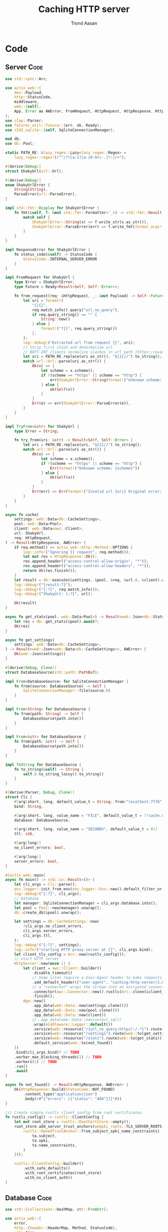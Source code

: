 #+AUTHOR: Trond Aasan
#+TITLE: Caching HTTP server
#+OPTIONS: H:3 toc:2
#+STARTUP: overview

* Code

** Server                                                              :Code:

#+begin_src rust :tangle "src/main.rs"
  use std::sync::Arc;

  use actix_web::{
      dev::Payload,
      http::StatusCode,
      middleware,
      web::{self},
      App, Error as AWError, FromRequest, HttpRequest, HttpResponse, HttpServer, ResponseError,
  };
  use clap::Parser;
  use futures_util::future::{err, ok, Ready};
  use r2d2_sqlite::{self, SqliteConnectionManager};

  mod db;
  use db::Pool;

  static PATH_RE: &lazy_regex::Lazy<lazy_regex::Regex> =
      lazy_regex::regex!(r"^/?([a-z][a-z0-9+\-.]*:)/+");

  #[derive(Debug)]
  struct ShakyUrl(url::Url);

  #[derive(Debug)]
  enum ShakyUrlError {
      String(String),
      ParseError(url::ParseError),
  }

  impl std::fmt::Display for ShakyUrlError {
      fn fmt(&self, f: &mut std::fmt::Formatter<'_>) -> std::fmt::Result {
          match self {
              ShakyUrlError::String(x) => f.write_str(x.as_str()),
              ShakyUrlError::ParseError(err) => f.write_fmt(format_args!("{}", err)),
          }
      }
  }

  impl ResponseError for ShakyUrlError {
      fn status_code(&self) -> StatusCode {
          StatusCode::INTERNAL_SERVER_ERROR
      }
  }

  impl FromRequest for ShakyUrl {
      type Error = ShakyUrlError;
      type Future = Ready<Result<Self, Self::Error>>;

      fn from_request(req: &HttpRequest, _: &mut Payload) -> Self::Future {
          let uri = format!(
              "{}{}",
              req.match_info().query("url_no_query"),
              if req.query_string() == "" {
                  String::new()
              } else {
                  format!("?{}", req.query_string())
              },
          );
          log::debug!("Extracted url from request {}", uri);
          // Strip first slash and denormalize url
          // BOTT-INT clients normalize slashes in url path (https://example.com turns to https:/example.com)
          let uri = PATH_RE.replace(uri.as_str(), "${1}//").to_string();
          match url::Url::parse(uri.as_str()) {
              Ok(x) => {
                  let scheme = x.scheme();
                  if !(scheme == "https" || scheme == "http") {
                      err(ShakyUrlError::String(format!("Unknown scheme: {scheme}")))
                  } else {
                      ok(Self(x))
                  }
              }
              Err(e) => err(ShakyUrlError::ParseError(e)),
          }
      }
  }

  impl TryFrom<&str> for ShakyUrl {
      type Error = String;

      fn try_from(uri: &str) -> Result<Self, Self::Error> {
          let uri = PATH_RE.replace(uri, "${1}//").to_string();
          match url::Url::parse(uri.as_str()) {
              Ok(x) => {
                  let scheme = x.scheme();
                  if !(scheme == "https" || scheme == "http") {
                      Err(format!("Unknown scheme: {scheme}"))
                  } else {
                      Ok(Self(x))
                  }
              }
              Err(err) => Err(format!("Invalid url {uri} Original error: {err}")),
          }
      }
  }

  async fn cache(
      settings: web::Data<db::CacheSettings>,
      pool: web::Data<Pool>,
      client: web::Data<awc::Client>,
      url: ShakyUrl,
      req: HttpRequest,
  ) -> Result<HttpResponse, AWError> {
      if req.method() == actix_web::http::Method::OPTIONS {
          log::info!("Ignoring {} request", req.method());
          let mut res = HttpResponse::Ok();
          res.append_header(("access-control-allow-origin", "*"));
          res.append_header(("access-control-allow-headers", "*"));
          return Ok(res.finish());
      }
      let result = db::execute(&settings, &pool, &req, &url.0, &client).await?;
      log::debug!("{result:?}");
      log::debug!("{:?}", req.match_info());
      log::debug!("ShakyUrl: {:?}", url);

      Ok(result)
  }

  async fn get_stats(pool: web::Data<Pool>) -> Result<web::Json<db::Stats>, AWError> {
      let res = db::get_stats(&pool).await?;
      Ok(res)
  }

  async fn get_settings(
      settings: web::Data<db::CacheSettings>,
  ) -> Result<web::Json<web::Data<db::CacheSettings>>, AWError> {
      Ok(web::Json(settings))
  }

  #[derive(Debug, Clone)]
  struct DatabaseSource(std::path::PathBuf);

  impl From<DatabaseSource> for SqliteConnectionManager {
      fn from(source: DatabaseSource) -> Self {
          SqliteConnectionManager::file(source.0)
      }
  }

  impl From<String> for DatabaseSource {
      fn from(path: String) -> Self {
          DatabaseSource(path.into())
      }
  }

  impl From<&str> for DatabaseSource {
      fn from(path: &str) -> Self {
          DatabaseSource(path.into())
      }
  }

  impl ToString for DatabaseSource {
      fn to_string(&self) -> String {
          self.0.to_string_lossy().to_string()
      }
  }

  #[derive(Parser, Debug, Clone)]
  struct Cli {
      #[arg(short, long, default_value_t = String::from("localhost:7776"))]
      bind: String,

      #[arg(short, long, value_name = "FILE", default_value_t = ("cache.db").into())]
      database: DatabaseSource,

      #[arg(short, long, value_name = "SECONDS", default_value_t = 0)]
      ttl: u16,

      #[arg(long)]
      no_client_errors: bool,

      #[arg(long)]
      server_errors: bool,
  }

  #[actix_web::main]
  async fn main() -> std::io::Result<()> {
      let cli_args = Cli::parse();
      env_logger::init_from_env(env_logger::Env::new().default_filter_or("debug"));
      log::debug!("{:?}", cli_args);
      // Database
      let manager: SqliteConnectionManager = cli_args.database.into();
      let pool = Pool::new(manager).unwrap();
      db::create_db(&pool).unwrap();

      let settings = db::CacheSettings::new(
          !cli_args.no_client_errors,
          cli_args.server_errors,
          cli_args.ttl,
      );
      log::debug!("{:?}", settings);
      log::info!("starting HTTP proxy server at {}", cli_args.bind);
      let client_tls_config = Arc::new(rustls_config());
      // start HTTP server
      HttpServer::new(move || {
          let client = awc::Client::builder()
              .disable_timeout()
              // Some sites require a User-Agent header to make requests
              .add_default_header(("user-agent", "caching-http-server/1.0"))
              // a "connector" wraps the stream into an encrypted connection
              .connector(awc::Connector::new().rustls(Arc::clone(&client_tls_config)))
              .finish();
          App::new()
              .app_data(web::Data::new(settings.clone()))
              .app_data(web::Data::new(pool.clone()))
              .app_data(web::Data::new(client))
              // .app_data(web::Data::new(select_sql))
              .wrap(middleware::Logger::default())
              .service(web::resource("/{url_no_query:https?:/.*}").route(web::to(cache)))
              .service(web::resource("/settings").route(web::to(get_settings)))
              .service(web::resource("/stats").route(web::to(get_stats)))
              .default_service(web::to(not_found))
      })
      .bind(cli_args.bind)? // TODO
      .worker_max_blocking_threads(1) // TODO
      .workers(1) // TODO
      .run()
      .await
  }

  async fn not_found() -> Result<HttpResponse, AWError> {
      Ok(HttpResponse::build(StatusCode::NOT_FOUND)
          .content_type("application/json")
          .body(r#"{"errors": [{"status": "404"}]}"#))
  }

  /// Create simple rustls client config from root certificates.
  fn rustls_config() -> rustls::ClientConfig {
      let mut root_store = rustls::RootCertStore::empty();
      root_store.add_server_trust_anchors(webpki_roots::TLS_SERVER_ROOTS.0.iter().map(|ta| {
          rustls::OwnedTrustAnchor::from_subject_spki_name_constraints(
              ta.subject,
              ta.spki,
              ta.name_constraints,
          )
      }));

      rustls::ClientConfig::builder()
          .with_safe_defaults()
          .with_root_certificates(root_store)
          .with_no_client_auth()
  }
#+end_src

** Database                                                            :Code:

#+begin_src rust :tangle "src/db.rs"
  use std::{collections::HashMap, str::FromStr};

  use actix_web::{
      error,
      http::{header::HeaderMap, Method, StatusCode},
      web::Json,
      Error, HttpRequest, HttpResponse, HttpResponseBuilder,
  };
  use chrono::{DateTime, Utc};
  use r2d2_sqlite::rusqlite::named_params;
  use rusqlite::{types::FromSql, Row, ToSql};
  use serde::Serialize;
  use url::Url;

  pub type Pool = r2d2::Pool<r2d2_sqlite::SqliteConnectionManager>;

  const CREATE_SQL: &str = "
  CREATE TABLE IF NOT EXISTS cache (
   method TEXT,
   url TEXT,
   content BLOB,
   headers TEXT,
   status_code INTEGER,
   last_update TEXT DEFAULT CURRENT_TIMESTAMP NOT NULL,
   PRIMARY KEY (method, url)
  )";

  const UPSERT_SQL: &str = "
  INSERT INTO cache (method, url, content, headers, status_code) VALUES (:method, :url, :content, :headers, :status_code)
   ON CONFLICT(method, url) DO UPDATE SET
   content=excluded.content,
   headers=excluded.headers,
   status_code=excluded.status_code,
   last_update=CURRENT_TIMESTAMP";

  #[derive(Debug)]
  pub struct Entry {
      pub method: Method,
      pub url: Url,
      pub content: Vec<u8>,
      pub headers: HttpHeaders,
      pub status_code: StatusCode,
      pub last_update: DateTime<Utc>,
  }

  impl From<&Entry> for HttpResponse {
      fn from(entry: &Entry) -> Self {
          let mut builder = HttpResponseBuilder::new(entry.status_code);
          for (key, values) in &entry.headers.0 {
              for value in values {
                  builder.append_header((key.to_owned(), value.to_owned()));
              }
          }
          builder.body(entry.content.clone())
      }
  }

  impl TryFrom<&Row<'_>> for Entry {
      type Error = rusqlite::Error;

      fn try_from(row: &Row<'_>) -> Result<Self, Self::Error> {
          let m: String = row.get("method")?;
          Ok(Entry {
              method: Method::from_str(m.as_str()).unwrap(),
              url: row.get("url")?,
              content: row.get("content")?,
              headers: row.get("headers")?,
              status_code: StatusCode::from_u16(row.get("status_code")?).unwrap(),
              last_update: row.get("last_update")?,
          })
      }
  }

  #[derive(Debug, Clone, Serialize)]
  pub struct CacheSettings {
      pub client_errors: bool,
      pub server_errors: bool,
      pub ttl: u16,
      sql: String,
  }

  impl CacheSettings {
      pub fn new(client_errors: bool, server_errors: bool, ttl: u16) -> Self {
          let mut sql = String::from("SELECT * FROM cache WHERE method = :method AND url = :url");
          if ttl > 0 {
              sql += format!(
                  " AND last_update > datetime(CURRENT_TIMESTAMP, '-{} seconds')",
                  ttl
              )
              .as_str();
          }
          sql += " AND (status_code < 400";
          if client_errors {
              sql += " OR status_code BETWEEN 400 AND 499";
          }
          if server_errors {
              sql += " OR status_code BETWEEN 500 AND 599";
          }
          sql += ")";
          CacheSettings {
              client_errors,
              server_errors,
              ttl,
              sql,
          }
      }

      pub fn to_sql(&self) -> &str {
          self.sql.as_str()
      }
  }

  pub fn create_db(pool: &Pool) -> Result<usize, rusqlite::Error> {
      log::debug!("Creating database");
      let conn = pool.get().unwrap();
      conn.execute(CREATE_SQL, ())
  }

  #[derive(Debug)]
  pub struct HttpHeaders(HashMap<String, Vec<String>>);

  impl From<&HeaderMap> for HttpHeaders {
      fn from(headers: &HeaderMap) -> Self {
          let mut m: HashMap<String, Vec<String>> = HashMap::new();
          for k in headers.keys() {
              m.insert(
                  k.to_string(),
                  headers
                      .get_all(k)
                      .map(|x| x.to_str().unwrap().into())
                      .collect(),
              );
          }
          Self(m)
      }
  }

  impl FromSql for HttpHeaders {
      fn column_result(value: rusqlite::types::ValueRef<'_>) -> rusqlite::types::FromSqlResult<Self> {
          value.as_str().and_then(|s| match serde_json::from_str(s) {
              Ok(x) => Ok(Self(x)),
              Err(err) => Err(rusqlite::types::FromSqlError::Other(Box::new(err))),
          })
      }
  }

  impl ToSql for HttpHeaders {
      fn to_sql(&self) -> rusqlite::Result<rusqlite::types::ToSqlOutput<'_>> {
          match serde_json::to_string(&self.0) {
              Ok(x) => Ok(rusqlite::types::ToSqlOutput::Owned(
                  rusqlite::types::Value::Text(x),
              )),
              Err(err) => Err(rusqlite::Error::ToSqlConversionFailure(Box::new(err))),
          }
      }
  }

  pub async fn execute(
      settings: &CacheSettings,
      pool: &Pool,
      request: &HttpRequest,
      url: &Url,
      client: &awc::Client,
  ) -> Result<HttpResponse, Error> {
      log::debug!("{:?}", request.uri());
      let method = request.method().to_string();
      let conn = pool.get().map_err(error::ErrorInternalServerError)?;
      let mut stmt = conn.prepare_cached(settings.to_sql()).unwrap();
      let mut entry_iter = stmt
          .query_map(
              named_params! {":method": method, ":url": url.to_string()},
              |row| Entry::try_from(row),
          )
          .map_err(error::ErrorInternalServerError)?;
      match entry_iter.next() {
          Some(x) => {
              log::info!("Serving from cache");
              x
          }
          None => {
              log::info!("No match, proxying");
              let mut client_req = client.request(request.method().to_owned(), url.to_string());
              for header in request.headers() {
                  client_req = client_req.insert_header(header);
              }
              client_req = client_req.insert_header(("host", url.host().unwrap().to_string()));
              log::debug!("{} {}", client_req.get_method(), client_req.get_uri());
              let mut res = client_req.send().await.unwrap();
              let content = res.body().limit(core::usize::MAX).await.unwrap(); // TODO limit
              log::debug!("Response: {:?}", res); // <- server http response
              let mut client_response = HttpResponse::build(res.status());
              for (header_name, header_value) in res
                  .headers()
                  .iter()
                  .filter(|(h, _)| !(*h == "connection" || *h == "content-encoding"))
              {
                  client_response.insert_header((header_name.clone(), header_value.clone()));
              }

              let client_response = client_response.finish();
              let entry = Entry {
                  method: request.method().into(),
                  url: url.clone(),
                  content: content.to_vec(), // response.body(),
                  headers: HttpHeaders::from(client_response.headers()),
                  status_code: client_response.status(),
                  last_update: Utc::now(),
              };
              // TODO maybe check with settings if we should save? Or is check only on SELECT?
              log::debug!("Saving to database");
              let mut stmt = conn.prepare_cached(UPSERT_SQL).unwrap();
              stmt.execute(named_params! {
                      ":method": &entry.method.to_string(),
                      ":url": &entry.url,
                      ":content": &entry.content,
                      ":headers": &entry.headers,
                      ":status_code": &entry.status_code.as_str(),
              })
              .unwrap();
              Ok(entry)
          }
      }
      .map(|entry| Ok((&entry).into()))
      .map_err(error::ErrorInternalServerError)?
  }

  #[derive(Debug, Clone, Serialize)]
  pub struct Stats {
      urls: usize,
  }

  pub async fn get_stats(pool: &Pool) -> Result<Json<Stats>, Error> {
      let conn = pool.get().map_err(error::ErrorInternalServerError)?;
      let mut stmt = conn
          .prepare_cached("SELECT COUNT(*) as c FROM cache")
          .unwrap();
      stmt.query_row((), |row| row.get("c").map(|urls| Json(Stats { urls })))
          .map_err(error::ErrorInternalServerError)
  }
#+end_src
